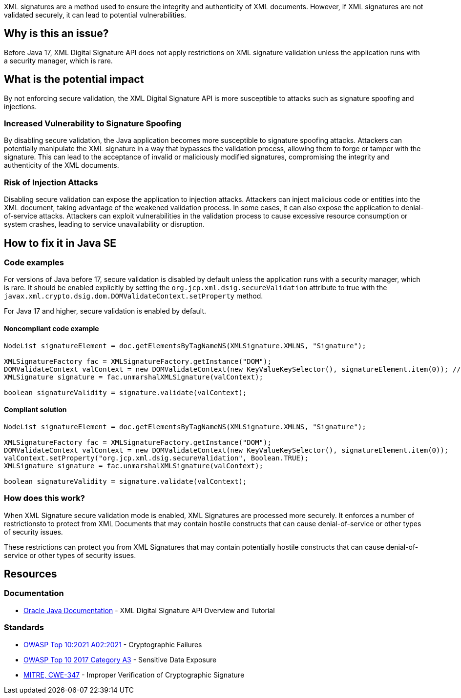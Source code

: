 XML signatures are a method used to ensure the integrity and authenticity of XML documents. However, if XML signatures are not validated securely, it can lead to potential vulnerabilities.

== Why is this an issue?

Before Java 17, XML Digital Signature API does not apply restrictions on XML signature validation unless the application runs with a security manager, which is rare.

== What is the potential impact

By not enforcing secure validation, the XML Digital Signature API is more susceptible to attacks such as signature spoofing and injections.

=== Increased Vulnerability to Signature Spoofing

By disabling secure validation, the Java application becomes more susceptible to signature spoofing attacks. Attackers can potentially manipulate the XML signature in a way that bypasses the validation process, allowing them to forge or tamper with the signature. This can lead to the acceptance of invalid or maliciously modified signatures, compromising the integrity and authenticity of the XML documents.

=== Risk of Injection Attacks

Disabling secure validation can expose the application to injection attacks. Attackers can inject malicious code or entities into the XML document, taking advantage of the weakened validation process. In some cases, it can also expose the application to denial-of-service attacks. Attackers can exploit vulnerabilities in the validation process to cause excessive resource consumption or system crashes, leading to service unavailability or disruption.


== How to fix it in Java SE

=== Code examples

For versions of Java before 17, secure validation is disabled by default unless the application runs with a security manager, which is rare. It should be enabled explicitly by setting the ``org.jcp.xml.dsig.secureValidation`` attribute to true with the ``javax.xml.crypto.dsig.dom.DOMValidateContext.setProperty`` method.

For Java 17 and higher, secure validation is enabled by default.

==== Noncompliant code example

[source,java,diff-id=1,diff-type=noncompliant]
----
NodeList signatureElement = doc.getElementsByTagNameNS(XMLSignature.XMLNS, "Signature");

XMLSignatureFactory fac = XMLSignatureFactory.getInstance("DOM");
DOMValidateContext valContext = new DOMValidateContext(new KeyValueKeySelector(), signatureElement.item(0)); // Noncompliant
XMLSignature signature = fac.unmarshalXMLSignature(valContext);

boolean signatureValidity = signature.validate(valContext);
----

==== Compliant solution

[source,java,diff-id=1,diff-type=compliant]
----
NodeList signatureElement = doc.getElementsByTagNameNS(XMLSignature.XMLNS, "Signature");

XMLSignatureFactory fac = XMLSignatureFactory.getInstance("DOM");
DOMValidateContext valContext = new DOMValidateContext(new KeyValueKeySelector(), signatureElement.item(0));
valContext.setProperty("org.jcp.xml.dsig.secureValidation", Boolean.TRUE);
XMLSignature signature = fac.unmarshalXMLSignature(valContext);

boolean signatureValidity = signature.validate(valContext);
----

=== How does this work?

When XML Signature secure validation mode is enabled, XML Signatures are processed more securely. It enforces a number of restrictionsto to protect from XML Documents that may contain hostile constructs that can cause denial-of-service or other types of security issues.

These restrictions can protect you from XML Signatures that may contain potentially hostile constructs that can cause denial-of-service or other types of security issues.

== Resources

=== Documentation

* https://docs.oracle.com/en/java/javase/21/security/java-xml-digital-signature-api-overview-and-tutorial.html[Oracle Java Documentation] - XML Digital Signature API Overview and Tutorial

=== Standards

* https://owasp.org/Top10/A02_2021-Cryptographic_Failures/[OWASP
 Top 10:2021 A02:2021] - Cryptographic Failures
* https://owasp.org/www-project-top-ten/2017/A3_2017-Sensitive_Data_Exposure[OWASP Top 10 2017 Category A3] - Sensitive Data Exposure
* https://cwe.mitre.org/data/definitions/347[MITRE, CWE-347] - Improper Verification of Cryptographic Signature


ifdef::env-github,rspecator-view[]

'''
== Implementation Specification
(visible only on this page)

=== Message

Set the 'org.jcp.xml.dsig.secureValidation' property to true on the 'DOMValidateContext' to validate this XML signature securely.


'''
== Comments And Links
(visible only on this page)

=== on 25 Jan 2022, 10:34:00 Quentin Jaquier wrote:
Quick fixes (for Java): even if it is technically possible to provide a fix that would result in compliant code, it does not sound wise to set properties blindly, as it can have side effects. Fixing the issue requires a careful and good understanding of the overall context of the code.

endif::env-github,rspecator-view[]
